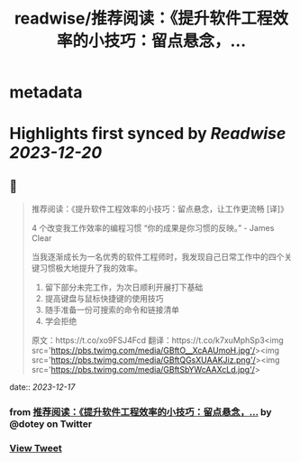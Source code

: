 :PROPERTIES:
:title: readwise/推荐阅读：《提升软件工程效率的小技巧：留点悬念，...
:END:


* metadata
:PROPERTIES:
:author: [[dotey on Twitter]]
:full-title: "推荐阅读：《提升软件工程效率的小技巧：留点悬念，..."
:category: [[tweets]]
:url: https://twitter.com/dotey/status/1736117089121743125
:image-url: https://pbs.twimg.com/profile_images/561086911561736192/6_g58vEs.jpeg
:END:

* Highlights first synced by [[Readwise]] [[2023-12-20]]
** 📌
#+BEGIN_QUOTE
推荐阅读：《提升软件工程效率的小技巧：留点悬念，让工作更流畅 [译]》

4 个改变我工作效率的编程习惯
“你的成果是你习惯的反映。” - James Clear

当我逐渐成长为一名优秀的软件工程师时，我发现自己日常工作中的四个关键习惯极大地提升了我的效率。

1. 留下部分未完工作，为次日顺利开展打下基础
2. 提高键盘与鼠标快捷键的使用技巧
3. 随手准备一份可搜索的命令和链接清单
4. 学会拒绝

原文：https://t.co/xo9FSJ4Fcd
翻译：https://t.co/k7xuMphSp3<img src='https://pbs.twimg.com/media/GBftO__XcAAUmoH.jpg'/><img src='https://pbs.twimg.com/media/GBftQGsXUAAKJiz.png'/><img src='https://pbs.twimg.com/media/GBftSbYWcAAXcLd.jpg'/> 
#+END_QUOTE
    date:: [[2023-12-17]]
*** from _推荐阅读：《提升软件工程效率的小技巧：留点悬念，..._ by @dotey on Twitter
*** [[https://twitter.com/dotey/status/1736117089121743125][View Tweet]]